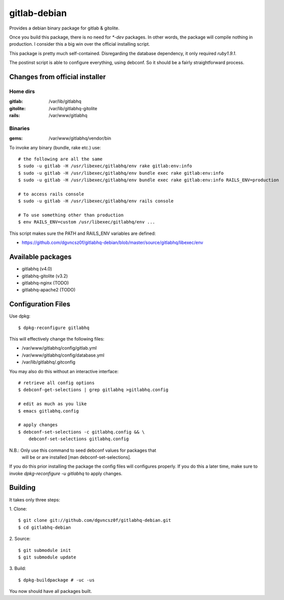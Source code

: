 ===============
 gitlab-debian
===============

Provides a debian binary package for gitlab & gitolite.

Once you build this package, there is no need for `*-dev` packages. In
other words, the package will compile nothing in production. I
consider this a big win over the official installing script.

This package is pretty much self-contained. Disregarding the database
dependency, it only required `ruby1.9.1`.

The postinst script is able to configure everything, using debconf. So
it should be a fairly straightforward process.

Changes from official installer
===============================

Home dirs
---------

:gitlab: /var/lib/gitlabhq
:gitolite: /var/lib/gitlabhq-gitolite
:rails: /var/www/gitlabhq

Binaries
--------

:gems: /var/www/gitlabhq/vendor/bin

To invoke any binary (bundle, rake etc.) use:
::

  # the following are all the same
  $ sudo -u gitlab -H /usr/libexec/gitlabhq/env rake gitlab:env:info
  $ sudo -u gitlab -H /usr/libexec/gitlabhq/env bundle exec rake gitlab:env:info
  $ sudo -u gitlab -H /usr/libexec/gitlabhq/env bundle exec rake gitlab:env:info RAILS_ENV=production

  # to access rails console
  $ sudo -u gitlab -H /usr/libexec/gitlabhq/env rails console

  # To use something other than production
  $ env RAILS_ENV=custom /usr/libexec/gitlabhq/env ...

This script makes sure the PATH and RAILS_ENV variables are defined:

* https://github.com/dgvncsz0f/gitlabhq-debian/blob/master/source/gitlabhq/libexec/env

Available packages
==================

* gitlabhq (v4.0)

* gitlabhq-gitolite (v3.2)

* gitlabhq-nginx (TODO)

* gitlabhq-apache2 (TODO)

Configuration Files
===================

Use dpkg:
::

  $ dpkg-reconfigure gitlabhq

This will effectively change the following files:

* /var/www/gitlabhq/config/gitlab.yml

* /var/www/gitlabhq/config/database.yml

* /var/lib/gitlabhq/.gitconfig

You may also do this without an interactive interface:
::

  # retrieve all config options
  $ debconf-get-selections | grep gitlabhq >gitlabhq.config

  # edit as much as you like
  $ emacs gitlabhq.config

  # apply changes
  $ debconf-set-selections -c gitlabhq.config && \
      debconf-set-selections gitlabhq.config

N.B.: Only use this command to seed debconf values for packages that
      will be or are installed [man debconf-set-selections].

If you do this prior installing the package the config files will
configures properly. If you do this a later time, make sure to invoke
`dpkg-reconfigure -u gitlabhq` to apply changes.

Building
========

It takes only three steps:

1. Clone:
::

  $ git clone git://github.com/dgvncsz0f/gitlabhq-debian.git
  $ cd gitlabhq-debian

2. Source:
::

  $ git submodule init
  $ git submodule update

3. Build:
::

  $ dpkg-buildpackage # -uc -us

You now should have all packages built.
